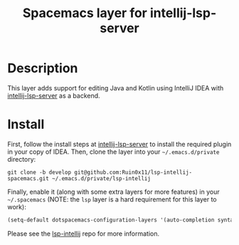 #+TITLE: Spacemacs layer for intellij-lsp-server
#+HTML_HEAD_EXTRA: <link rel="stylesheet" type="text/css" href="../css/readtheorg.css" />

* Table of Contents                                        :TOC_4_org:noexport:
- [[Description][Description]]
- [[Install][Install]]

* Description
This layer adds support for editing Java and Kotlin using IntelliJ IDEA with [[https://www.github.com/Ruin0x11/intellij-lsp-server][intellij-lsp-server]] as a backend.

* Install
First, follow the install steps at [[https://www.github.com/Ruin0x11/intellij-lsp-server][intellij-lsp-server]] to install the required plugin in your copy of IDEA.
Then, clone the layer into your =~/.emacs.d/private= directory:

#+BEGIN_SRC shell
git clone -b develop git@github.com:Ruin0x11/lsp-intellij-spacemacs.git ~/.emacs.d/private/lsp-intellij
#+END_SRC

Finally, enable it (along with some extra layers for more features) in your
=~/.spacemacs= (NOTE: the =lsp= layer is a hard requirement for this layer to
work):

#+begin_src emacs-lisp
  (setq-default dotspacemacs-configuration-layers '(auto-completion syntax-checking lsp lsp-intellij))
#+end_src

Please see the [[https://www.github.com/Ruin0x11/lsp-intellij][lsp-intellij]] repo for more information.
